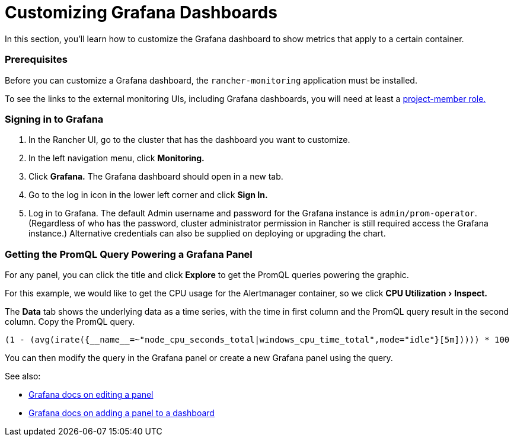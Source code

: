= Customizing Grafana Dashboards
:experimental:

In this section, you'll learn how to customize the Grafana dashboard to show metrics that apply to a certain container.

=== Prerequisites

Before you can customize a Grafana dashboard, the `rancher-monitoring` application must be installed.

To see the links to the external monitoring UIs, including Grafana dashboards, you will need at least a xref:observability/monitoring-and-dashboards/rbac-for-monitoring.adoc#_users_with_rancher_based_permissions[project-member role.]

=== Signing in to Grafana

. In the Rancher UI, go to the cluster that has the dashboard you want to customize.
. In the left navigation menu, click *Monitoring.*
. Click *Grafana.* The Grafana dashboard should open in a new tab.
. Go to the log in icon in the lower left corner and click *Sign In.*
. Log in to Grafana. The default Admin username and password for the Grafana instance is `admin/prom-operator`. (Regardless of who has the password, cluster administrator permission in Rancher is still required access the Grafana instance.) Alternative credentials can also be supplied on deploying or upgrading the chart.

=== Getting the PromQL Query Powering a Grafana Panel

For any panel, you can click the title and click *Explore* to get the PromQL queries powering the graphic.

For this example, we would like to get the CPU usage for the Alertmanager container, so we click menu:CPU Utilization[Inspect.]

The *Data* tab shows the underlying data as a time series, with the time in first column and the PromQL query result in the second column. Copy the PromQL query.

----
(1 - (avg(irate({__name__=~"node_cpu_seconds_total|windows_cpu_time_total",mode="idle"}[5m])))) * 100
----

You can then modify the query in the Grafana panel or create a new Grafana panel using the query.

See also:

* https://grafana.com/docs/grafana/latest/panels-visualizations/configure-panel-options/#edit-a-panel[Grafana docs on editing a panel]
* https://grafana.com/docs/grafana/latest/panels-visualizations/panel-editor-overview[Grafana docs on adding a panel to a dashboard]
